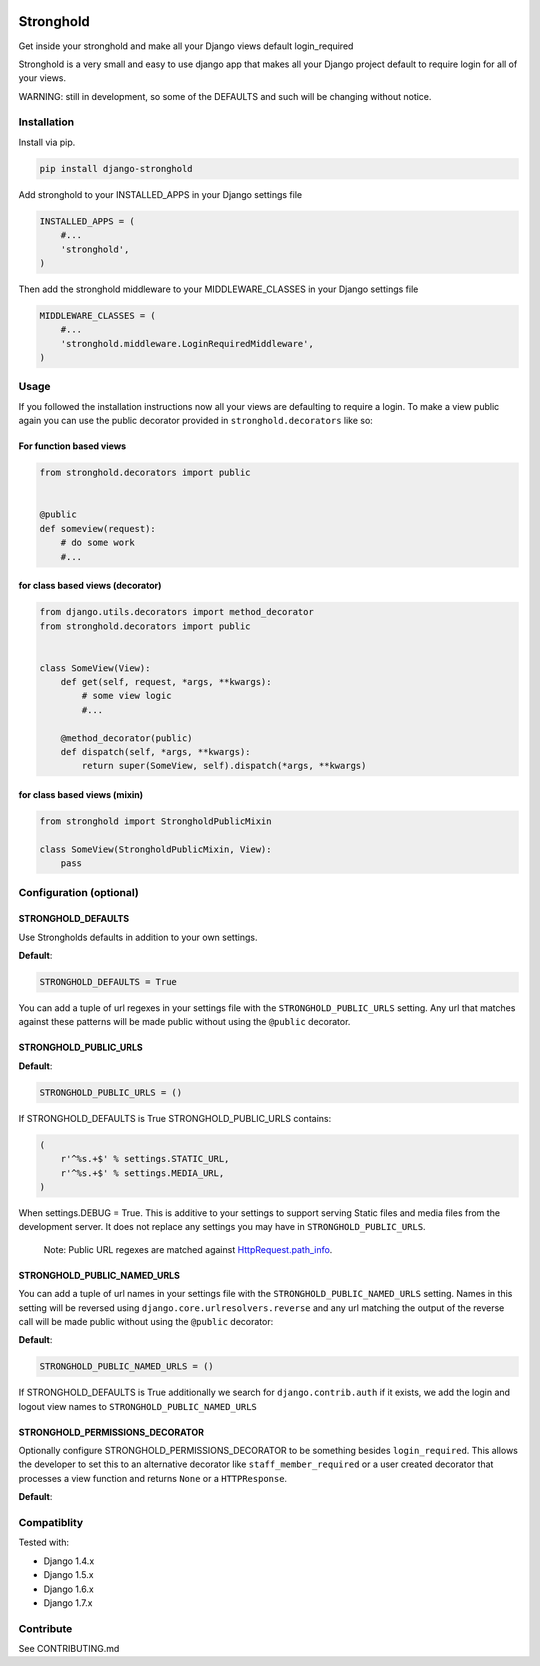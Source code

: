 .. figure:: https://travis-ci.org/mgrouchy/django-stronghold.png?branch=master
   :alt: travis

Stronghold
==========

Get inside your stronghold and make all your Django views default
login\_required

Stronghold is a very small and easy to use django app that makes all
your Django project default to require login for all of your views.

WARNING: still in development, so some of the DEFAULTS and such will be
changing without notice.

Installation
------------

Install via pip.

.. code:: sh

    pip install django-stronghold

Add stronghold to your INSTALLED\_APPS in your Django settings file

.. code:: python


    INSTALLED_APPS = (
        #...
        'stronghold',
    )

Then add the stronghold middleware to your MIDDLEWARE\_CLASSES in your
Django settings file

.. code:: python

    MIDDLEWARE_CLASSES = (
        #...
        'stronghold.middleware.LoginRequiredMiddleware',
    )

Usage
-----

If you followed the installation instructions now all your views are
defaulting to require a login. To make a view public again you can use
the public decorator provided in ``stronghold.decorators`` like so:

For function based views
~~~~~~~~~~~~~~~~~~~~~~~~

.. code:: python

    from stronghold.decorators import public


    @public
    def someview(request):
        # do some work
        #...

for class based views (decorator)
~~~~~~~~~~~~~~~~~~~~~~~~~~~~~~~~~

.. code:: python

    from django.utils.decorators import method_decorator
    from stronghold.decorators import public


    class SomeView(View):
        def get(self, request, *args, **kwargs):
            # some view logic
            #...

        @method_decorator(public)
        def dispatch(self, *args, **kwargs):
            return super(SomeView, self).dispatch(*args, **kwargs)

for class based views (mixin)
~~~~~~~~~~~~~~~~~~~~~~~~~~~~~

.. code:: python

    from stronghold import StrongholdPublicMixin

    class SomeView(StrongholdPublicMixin, View):
        pass

Configuration (optional)
------------------------

STRONGHOLD\_DEFAULTS
~~~~~~~~~~~~~~~~~~~~

Use Strongholds defaults in addition to your own settings.

**Default**:

.. code:: python

    STRONGHOLD_DEFAULTS = True

You can add a tuple of url regexes in your settings file with the
``STRONGHOLD_PUBLIC_URLS`` setting. Any url that matches against these
patterns will be made public without using the ``@public`` decorator.

STRONGHOLD\_PUBLIC\_URLS
~~~~~~~~~~~~~~~~~~~~~~~~

**Default**:

.. code:: python

    STRONGHOLD_PUBLIC_URLS = ()

If STRONGHOLD\_DEFAULTS is True STRONGHOLD\_PUBLIC\_URLS contains:

.. code:: python

    (
        r'^%s.+$' % settings.STATIC_URL,
        r'^%s.+$' % settings.MEDIA_URL,
    )

When settings.DEBUG = True. This is additive to your settings to support
serving Static files and media files from the development server. It
does not replace any settings you may have in
``STRONGHOLD_PUBLIC_URLS``.

    Note: Public URL regexes are matched against
    `HttpRequest.path\_info`_.

STRONGHOLD\_PUBLIC\_NAMED\_URLS
~~~~~~~~~~~~~~~~~~~~~~~~~~~~~~~

You can add a tuple of url names in your settings file with the
``STRONGHOLD_PUBLIC_NAMED_URLS`` setting. Names in this setting will be
reversed using ``django.core.urlresolvers.reverse`` and any url matching
the output of the reverse call will be made public without using the
``@public`` decorator:

**Default**:

.. code:: python

    STRONGHOLD_PUBLIC_NAMED_URLS = ()

If STRONGHOLD\_DEFAULTS is True additionally we search for
``django.contrib.auth`` if it exists, we add the login and logout view
names to ``STRONGHOLD_PUBLIC_NAMED_URLS``

STRONGHOLD\_PERMISSIONS\_DECORATOR
~~~~~~~~~~~~~~~~~~~~~~~~~~~~~~~

Optionally configure STRONGHOLD_PERMISSIONS_DECORATOR to be something besides
``login_required``. This allows the developer to set this to an alternative
decorator like ``staff_member_required`` or a user created decorator that
processes a view function and returns ``None`` or a ``HTTPResponse``.

**Default**:

.. code:: python
    STRONGHOLD_PERMISSIONS_DECORATOR = login_required


Compatiblity
------------

Tested with:

- Django 1.4.x
- Django 1.5.x
- Django 1.6.x
- Django 1.7.x

Contribute
----------

See CONTRIBUTING.md

.. _HttpRequest.path\_info: https://docs.djangoproject.com/en/dev/ref/request-response/#django.http.HttpRequest.path_info
